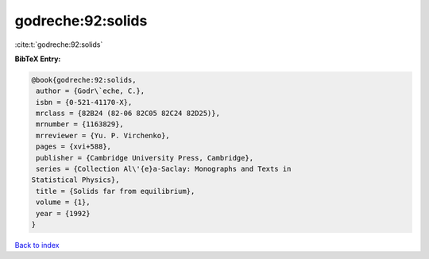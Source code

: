 godreche:92:solids
==================

:cite:t:`godreche:92:solids`

**BibTeX Entry:**

.. code-block:: bibtex

   @book{godreche:92:solids,
    author = {Godr\`eche, C.},
    isbn = {0-521-41170-X},
    mrclass = {82B24 (82-06 82C05 82C24 82D25)},
    mrnumber = {1163829},
    mrreviewer = {Yu. P. Virchenko},
    pages = {xvi+588},
    publisher = {Cambridge University Press, Cambridge},
    series = {Collection Al\'{e}a-Saclay: Monographs and Texts in
   Statistical Physics},
    title = {Solids far from equilibrium},
    volume = {1},
    year = {1992}
   }

`Back to index <../By-Cite-Keys.html>`_
